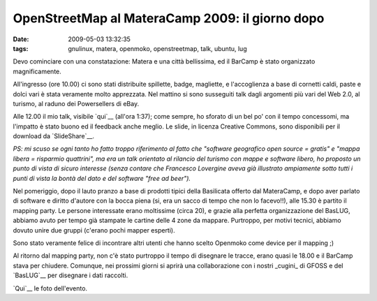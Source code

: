 OpenStreetMap al MateraCamp 2009: il giorno dopo
================================================

:date: 2009-05-03 13:32:35
:tags: gnulinux, matera, openmoko, openstreetmap, talk, ubuntu, lug

.. raw:: html

   <center>

|DSCF2939|

.. raw:: html

   </center>

Devo cominciare con una constatazione: Matera e una città bellissima, ed
il BarCamp è stato organizzato magnificamente.

All'ingresso (ore 10.00) ci sono stati distribuite spillette, badge,
magliette, e l'accoglienza a base di cornetti caldi, paste e dolci vari
è stata veramente molto apprezzata. Nel mattino si sono susseguiti talk
dagli argomenti più vari del Web 2.0, al turismo, al raduno dei
Powersellers di eBay.

Alle 12.00 il mio talk, visibile `qui`__ (all'ora 1:37); come sempre, 
ho sforato di un bel po' con il tempo concessomi, ma l'impatto è stato 
buono ed il feedback anche meglio. Le slide, in licenza Creative Commons, 
sono disponibili per il download da `SlideShare`__.

*PS: mi scuso se ogni tanto ho fatto troppo riferimento al fatto che
"software geografico open source = gratis" e "mappa libera = risparmio
quattrini", ma era un talk orientato al rilancio del turismo con mappe e
software libero, ho proposto un punto di vista di sicuro interesse
(senza contare che Francesco Lovergine aveva già illustrato ampiamente
sotto tutti i punti di vista la bontà del dato e del software "free ad
beer").*

Nel pomeriggio, dopo il lauto pranzo a base di prodotti tipici della
Basilicata offerto dal MateraCamp, e dopo aver parlato di software e
diritto d'autore con la bocca piena (si, era un sacco di tempo che non
lo facevo!!), alle 15.30 è partito il mapping party. Le persone
interessate erano moltissime (circa 20), e grazie alla perfetta
organizzazione del BasLUG, abbiamo avuto per tempo già stampate le
cartine delle 4 zone da mappare. Purtroppo, per motivi tecnici, abbiamo
dovuto unire due gruppi (c'erano pochi mapper esperti).

Sono stato veramente felice di incontrare altri utenti che hanno scelto
Openmoko come device per il mapping ;)

Al ritorno dal mapping party, non c'è stato purtroppo il tempo di
disegnare le tracce, erano quasi le 18.00 e il BarCamp stava per
chiudere. Comunque, nei prossimi giorni si aprirà una collaborazione con
i nostri _cugini_ di GFOSS e del `BasLUG`__ per disegnare i dati raccolti.

`Qui`__ le foto dell'evento.

.. |DSCF2939| image:: http://farm4.static.flickr.com/3541/3497088478_5f26ae2e64.jpg
   :target: http://www.flickr.com/photos/leron/3497088478/
.. _qui: http://www.ilmiotg.it/08/index.php?option=com_content&view=article&id=1369:materacamp-stanza-1&catid=48:tecnologia&Itemid=128
.. _SlideShare: http://www.slideshare.net/fradeve/materacamp2009
.. _BasLUG: http://www.baslug.org
.. _Qui: http://www.flickr.com/photos/leron/sets/72157617635405310
